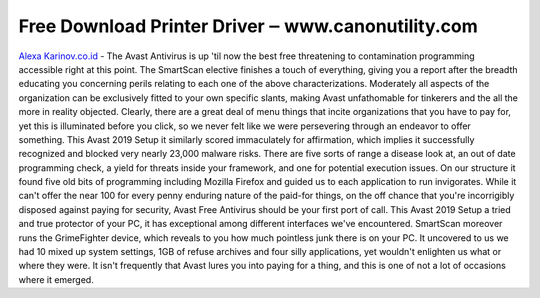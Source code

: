 .. Read the Docs Template documentation master file, created by
   sphinx-quickstart on Tue Aug 26 14:19:49 2014.
   You can adapt this file completely to your liking, but it should at least
   contain the root `toctree` directive.

Free Download Printer Driver ‒ www.canonutility.com
==================

`Alexa Karinov.co.id <https://www.canonutility.com/canon-mx490-driver-download.html>`_ - The Avast Antivirus is up 'til now the best free threatening to contamination programming accessible right at this point. The SmartScan elective finishes a touch of everything, giving you a report after the breadth educating you concerning perils relating to each one of the above characterizations. Moderately all aspects of the organization can be exclusively fitted to your own specific slants, making Avast unfathomable for tinkerers and the all the more in reality objected. Clearly, there are a great deal of menu things that incite organizations that you have to pay for, yet this is illuminated before you click, so we never felt like we were persevering through an endeavor to offer something. 
This Avast 2019 Setup it similarly scored immaculately for affirmation, which implies it successfully recognized and blocked very nearly 23,000 malware risks. There are five sorts of range a disease look at, an out of date programming check, a yield for threats inside your framework, and one for potential execution issues. On our structure it found five old bits of programming including Mozilla Firefox and guided us to each application to run invigorates. While it can't offer the near 100 for every penny enduring nature of the paid-for things, on the off chance that you're incorrigibly disposed against paying for security, Avast Free Antivirus should be your first port of call.
This Avast 2019 Setup a tried and true protector of your PC, it has exceptional among different interfaces we've encountered. SmartScan moreover runs the GrimeFighter device, which reveals to you how much pointless junk there is on your PC. It uncovered to us we had 10 mixed up system settings, 1GB of refuse archives and four silly applications, yet wouldn't enlighten us what or where they were. It isn't frequently that Avast lures you into paying for a thing, and this is one of not a lot of occasions where it emerged.
